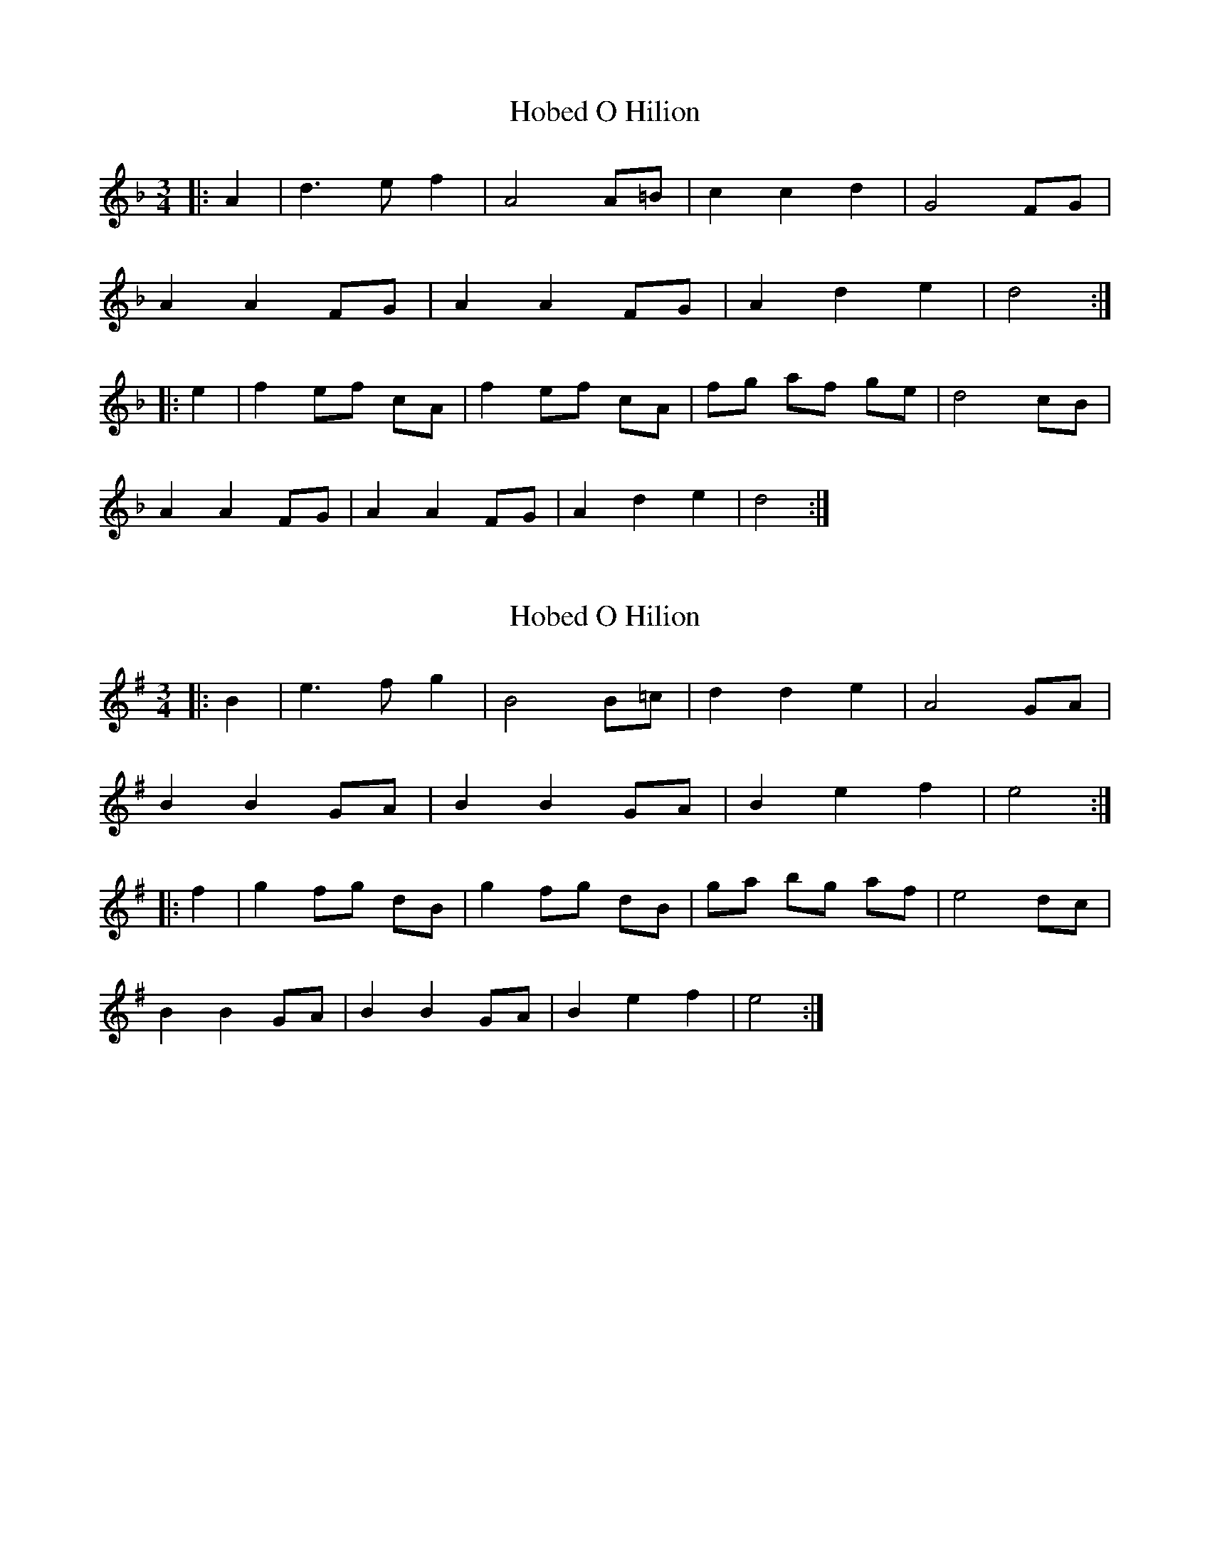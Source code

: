X: 1
T: Hobed O Hilion
Z: sallyanndra
S: https://thesession.org/tunes/14514#setting26741
R: waltz
M: 3/4
L: 1/8
K: Dmin
|: A2 | d3 e f2 | A4 A=B | c2 c2 d2 | G4 FG |
A2 A2 FG | A2 A2 FG | A2 d2 e2 | d4 :|
|: e2 | f2 ef cA | f2 ef cA | fg af ge | d4 cB |
A2 A2 FG | A2 A2 FG | A2 d2 e2 | d4 :|
X: 2
T: Hobed O Hilion
Z: JACKB
S: https://thesession.org/tunes/14514#setting26742
R: waltz
M: 3/4
L: 1/8
K: Emin
|: B2 | e3 f g2 | B4 B=c | d2 d2 e2 | A4 GA |
B2 B2 GA | B2 B2 GA | B2 e2 f2 | e4 :|
|: f2 | g2 fg dB | g2 fg dB | ga bg af | e4 dc |
B2 B2 GA | B2 B2 GA | B2 e2 f2 | e4 :|
